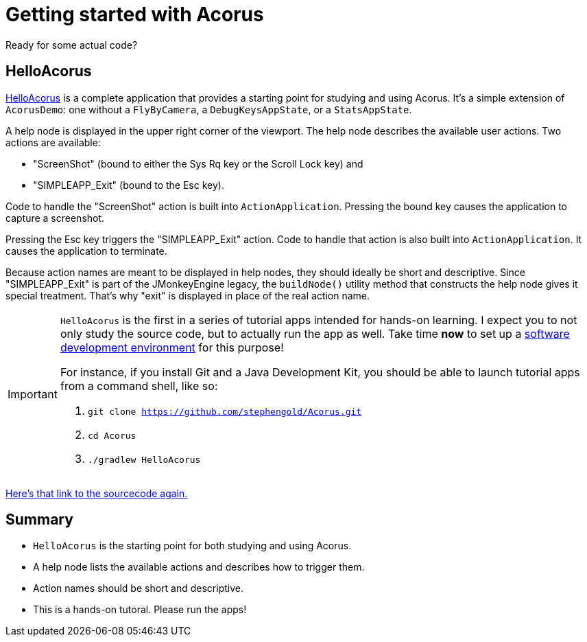 = Getting started with Acorus
:Project: Acorus
:experimental:
:page-pagination:
:url-enwiki: https://en.wikipedia.org/wiki
:url-tutorial: https://github.com/stephengold/Acorus/blob/master/AcorusExamples/src/main/java/jme3utilities/ui/test

Ready for some actual code?


== HelloAcorus

{url-tutorial}/HelloAcorus.java[HelloAcorus] is a complete application
that provides a starting point for studying and using Acorus.
It's a simple extension of `AcorusDemo`:
one without a `FlyByCamera`, a `DebugKeysAppState`, or a `StatsAppState`.

A help node is displayed in the upper right corner of the viewport.
The help node describes the available user actions.
Two actions are available:

* "ScreenShot" (bound to either the Sys Rq key or the Scroll Lock key) and
* "SIMPLEAPP_Exit" (bound to the Esc key).

Code to handle the "ScreenShot" action is built into `ActionApplication`.
Pressing the bound key causes the application to capture a screenshot.

Pressing the Esc key triggers the "SIMPLEAPP_Exit" action.
Code to handle that action is also built into `ActionApplication`.
It causes the application to terminate.

Because action names are meant to be displayed in help nodes,
they should ideally be short and descriptive.
Since "SIMPLEAPP_Exit" is part of the JMonkeyEngine legacy,
the `buildNode()` utility method that constructs the help node
gives it special treatment.
That's why "exit" is displayed in place of the real action name.

[IMPORTANT]
====
`HelloAcorus` is the first in a series of
tutorial apps intended for hands-on learning.
I expect you to not only study the source code,
but to actually run the app as well.
Take time *now* to set up a
{url-enwiki}/Integrated_development_environment[software development environment]
for this purpose!

For instance, if you install Git and a Java Development Kit,
you should be able to launch tutorial apps from a command shell, like so:

. `git clone https://github.com/stephengold/Acorus.git`
. `cd Acorus`
. `./gradlew HelloAcorus`
====

{url-tutorial}/HelloAcorus.java[Here's that link to the sourcecode again.]


== Summary

* `HelloAcorus` is the starting point for both studying and using Acorus.
* A help node lists the available actions and describes how to trigger them.
* Action names should be short and descriptive.
* This is a hands-on tutoral. Please run the apps!
